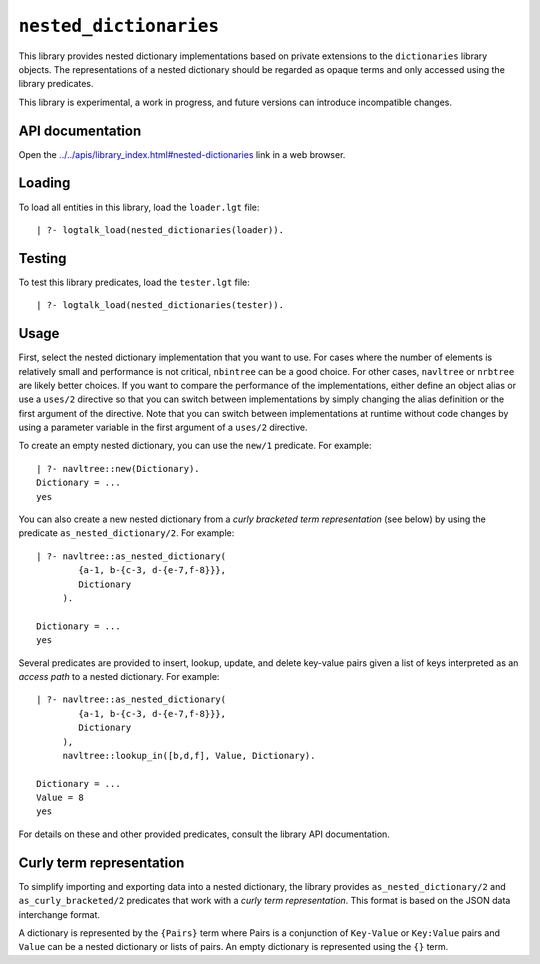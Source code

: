 .. _library_nested_dictionaries:

``nested_dictionaries``
=======================

This library provides nested dictionary implementations based on private
extensions to the ``dictionaries`` library objects. The representations
of a nested dictionary should be regarded as opaque terms and only
accessed using the library predicates.

This library is experimental, a work in progress, and future versions
can introduce incompatible changes.

API documentation
-----------------

Open the
`../../apis/library_index.html#nested-dictionaries <../../apis/library_index.html#nested-dictionaries>`__
link in a web browser.

Loading
-------

To load all entities in this library, load the ``loader.lgt`` file:

::

   | ?- logtalk_load(nested_dictionaries(loader)).

Testing
-------

To test this library predicates, load the ``tester.lgt`` file:

::

   | ?- logtalk_load(nested_dictionaries(tester)).

Usage
-----

First, select the nested dictionary implementation that you want to use.
For cases where the number of elements is relatively small and
performance is not critical, ``nbintree`` can be a good choice. For
other cases, ``navltree`` or ``nrbtree`` are likely better choices. If
you want to compare the performance of the implementations, either
define an object alias or use a ``uses/2`` directive so that you can
switch between implementations by simply changing the alias definition
or the first argument of the directive. Note that you can switch between
implementations at runtime without code changes by using a parameter
variable in the first argument of a ``uses/2`` directive.

To create an empty nested dictionary, you can use the ``new/1``
predicate. For example:

::

   | ?- navltree::new(Dictionary).
   Dictionary = ...
   yes

You can also create a new nested dictionary from a *curly bracketed term
representation* (see below) by using the predicate
``as_nested_dictionary/2``. For example:

::

   | ?- navltree::as_nested_dictionary(
           {a-1, b-{c-3, d-{e-7,f-8}}},
           Dictionary
        ).

   Dictionary = ...
   yes

Several predicates are provided to insert, lookup, update, and delete
key-value pairs given a list of keys interpreted as an *access path* to
a nested dictionary. For example:

::

   | ?- navltree::as_nested_dictionary(
           {a-1, b-{c-3, d-{e-7,f-8}}},
           Dictionary
        ),
        navltree::lookup_in([b,d,f], Value, Dictionary).

   Dictionary = ...
   Value = 8
   yes

For details on these and other provided predicates, consult the library
API documentation.

Curly term representation
-------------------------

To simplify importing and exporting data into a nested dictionary, the
library provides ``as_nested_dictionary/2`` and ``as_curly_bracketed/2``
predicates that work with a *curly term representation*. This format is
based on the JSON data interchange format.

A dictionary is represented by the ``{Pairs}`` term where Pairs is a
conjunction of ``Key-Value`` or ``Key:Value`` pairs and ``Value`` can be
a nested dictionary or lists of pairs. An empty dictionary is
represented using the ``{}`` term.

